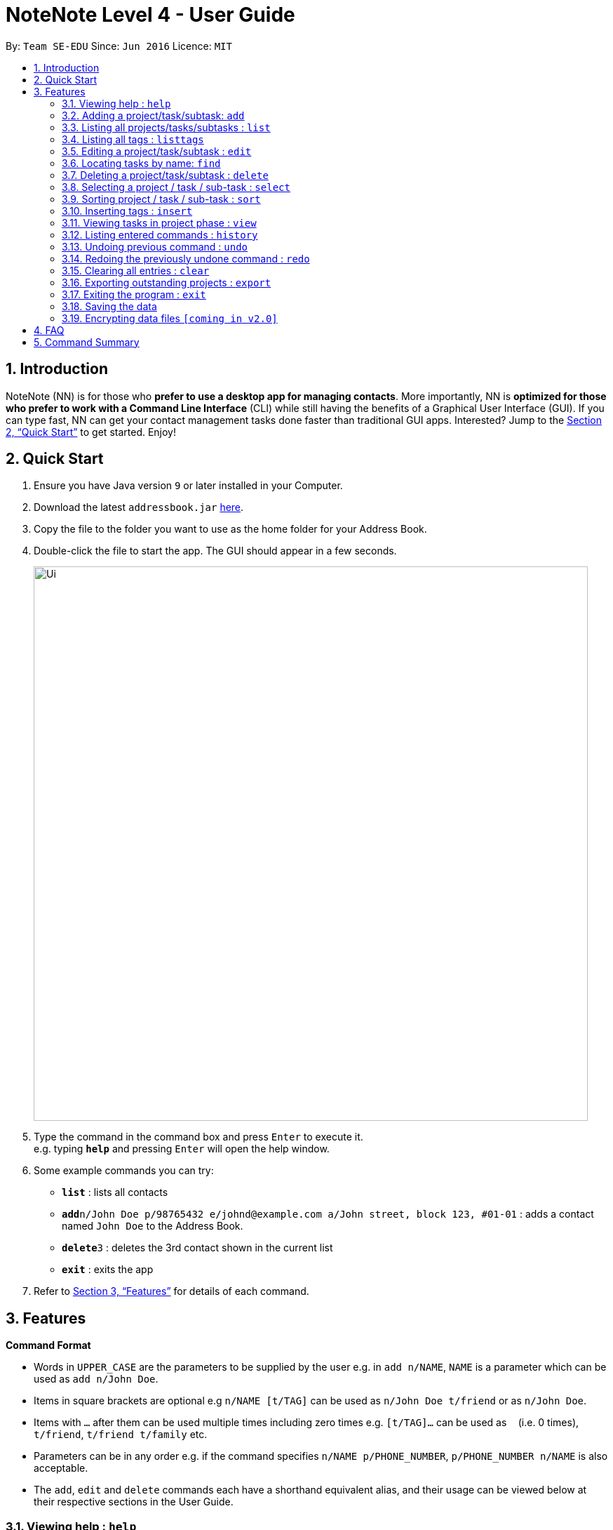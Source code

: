 = NoteNote Level 4 - User Guide
:site-section: UserGuide
:toc:
:toc-title:
:toc-placement: preamble
:sectnums:
:imagesDir: images
:stylesDir: stylesheets
:xrefstyle: full
:experimental:
ifdef::env-github[]
:tip-caption: :bulb:
:note-caption: :information_source:
endif::[]
:repoURL: https://github.com/se-edu/addressbook-level4

By: `Team SE-EDU`      Since: `Jun 2016`      Licence: `MIT`

== Introduction

NoteNote (NN) is for those who *prefer to use a desktop app for managing contacts*. More importantly, NN is *optimized for those who prefer to work with a Command Line Interface* (CLI) while still having the benefits of a Graphical User Interface (GUI). If you can type fast, NN can get your contact management tasks done faster than traditional GUI apps. Interested? Jump to the <<Quick Start>> to get started. Enjoy!

== Quick Start

.  Ensure you have Java version `9` or later installed in your Computer.
.  Download the latest `addressbook.jar` link:{repoURL}/releases[here].
.  Copy the file to the folder you want to use as the home folder for your Address Book.
.  Double-click the file to start the app. The GUI should appear in a few seconds.
+
image::Ui.png[width="790"]
+
.  Type the command in the command box and press kbd:[Enter] to execute it. +
e.g. typing *`help`* and pressing kbd:[Enter] will open the help window.
.  Some example commands you can try:

* *`list`* : lists all contacts
* **`add`**`n/John Doe p/98765432 e/johnd@example.com a/John street, block 123, #01-01` : adds a contact named `John Doe` to the Address Book.
* **`delete`**`3` : deletes the 3rd contact shown in the current list
* *`exit`* : exits the app

.  Refer to <<Features>> for details of each command.

[[Features]]
== Features

====
*Command Format*

* Words in `UPPER_CASE` are the parameters to be supplied by the user e.g. in `add n/NAME`, `NAME` is a parameter which can be used as `add n/John Doe`.
* Items in square brackets are optional e.g `n/NAME [t/TAG]` can be used as `n/John Doe t/friend` or as `n/John Doe`.
* Items with `…`​ after them can be used multiple times including zero times e.g. `[t/TAG]...` can be used as `{nbsp}` (i.e. 0 times), `t/friend`, `t/friend t/family` etc.
* Parameters can be in any order e.g. if the command specifies `n/NAME p/PHONE_NUMBER`, `p/PHONE_NUMBER n/NAME` is also acceptable.
* The `add`, `edit` and `delete` commands each have a shorthand equivalent alias, and their usage can be viewed below at their respective sections in the User Guide.
====

=== Viewing help : `help`

Format: `help`

=== Adding a project/task/subtask: `add`

* Adds a new project to the System. +
Format: `add p/NAME`

* Adds a task to the project identified by the index number used in the displayed project list. +
Format: `add INDEX n/NAME [d/DESCRIPTION] [by/DEADLINE] [t/TAG]`

* Adds a subtask to a task identified by the index number used in the displayed task list. +
Format: `add INDEX n/NAME d/DESCRIPTION [by/DEADLINE] [t/TAG]`

* Alias: `a`

[TIP]
A task/subtask can have any number of tags (including 0)

Examples:

* `add p/History Research Paper`
* `add n/Decide on Research Paper Topic by/01/01/2020`
* `add 1 n/Book consultation with lecturer by/01/01/2020`

=== Listing all projects/tasks/subtasks : `list`

Shows a list of all project, tasks and subtasks in System. +
Format: `list` +
Alias: `l`

=== Listing all tags : `listtags`

Shows a list of all available tags prefix. +
Format: `listtags`

=== Editing a project/task/subtask : `edit`

* Edits an existing project in the System. +
Format: `edit p/NAME`

* Edits an existing task identified by the index number used in the displayed task list. +
Format: `edit INDEX n/NAME [d/DESCRIPTION] [by/DEADLINE] [t/TAG]`

* Edits an existing subtask identified by the index number used in the displayed subtask list. +
Format: `edit INDEX n/NAME [d/DESCRIPTION] [by/DEADLINE] [t/TAG]`

* Alias: `e`

****
* Edits the task/subtask at the specified `INDEX`. The index refers to the index number shown in the displayed task list. The index *must be a positive integer* 1, 2, 3, ...
* At least one of the optional fields must be provided.
* Existing values will be updated to the input values.
* When editing tags, the existing tags of the task/subtask will be removed i.e adding of tags is not cumulative.
* You can remove all the task/subtask's tags by typing `t/` without specifying any tags after it.
****

Examples:

* `edit p/History Research Paper 2` +
Edits the project name to be `History Research Paper 2`
* `edit 1 n/Decide on Research Paper Topic by/02/02/2020` +
Edits the name and deadline of the task at index 1 to be `Decide on Research Paper Topic` and `02/02/2020` respectively.
* `edit 1 n/Book consultation with lecturer by/02/02/2020` +
Edits the name and deadline of the subtask at index 1 to be `Book consultation with lecturer` and `02/02/2020` respectively.


=== Locating tasks by name: `find`

Finds a project, task or subtask whose name contains any of the given keywords. +
Format: `find KEYWORD [MORE_KEYWORDS]` +
Alias: `f`

****
* The search is case insensitive. e.g `hans` will match `Hans`
* The order of the keywords does not matter. e.g. `Hans Bo` will match `Bo Hans`
* Only the name is searched.
* Only full words will be matched e.g. `Han` will not match `Hans`
* Tasks matching at least one keyword will be returned (i.e. `OR` search). e.g. `Hans Bo` will return `Hans Gruber`, `Bo Yang`
****

Examples:

* `find Research` +
Returns `research` and `Book Research`
* `find book consult` +
Returns any project/task/subtask having words `book` or `consult` in them

=== Deleting a project/task/subtask : `delete`

* Deletes the specified project from the System. +
Format: `delete INDEX`

* Deletes the specified task identified by the index number used in the displayed task list. +
Format: `delete INDEX`

* Deletes the specified subtask identified by the index number used in the displayed subtask list. +
Format: `delete INDEX`

* Alias: `d`

****
* Deletes the project/task/subtask at the specified `INDEX`.
* The index refers to the index number shown in the displayed task list.
* The index *must be a positive integer* 1, 2, 3, ...
****

Examples:

* `list` +
`delete 2` +
Deletes the 2nd task/subtask in the project.
* `find Consult` +
`delete 1` +
Deletes the 1st project/task/subtask in the results of the `find` command.

=== Selecting a project / task / sub-task : `select`

Selects the project / task / sub-task identified by the index number used in the displayed project / task / sub-task list. +
Format: `select INDEX` +
Alias: `s`

****
* Selects the project / task / sub-task and loads the relevant information at the specified `INDEX`.
* The index refers to the index number shown in the displayed list.
* The index *must be a positive integer* `1, 2, 3, ...`
****

Examples:

* `list` +
`select 2` +
Selects the 2nd project in the displayed project list.
* `find Research` +
`select 1` +
`list` +
`select 1` +
Selects the 1st project in the results of the `find` command. +
Selects the 1st task in the displayed task list of 1st project.

=== Sorting project / task / sub-task : `sort`

Sorts project / task / sub-task by specified category. +
Format: `sort CATEGORY [ascend|descend]`

****
* Sorts the project / task / sub-task that is currently displayed
* Sort by name, deadline and tags
****

Examples:

* `sort name descend` +
Sorts displayed project / task / sub-task name in descending order.

=== Inserting tags : `insert`

Inserts tags to project / task / sub-task identified by index number in the displayed project / task / sub-task list. +
Format: `insert INDEX TAG [MORE_TAGS]`

Examples:

* `list` +
`select 1` +
`insert 1 priority:4` +
Inserts priority of 4 to 1st task of 1st project.

=== Viewing tasks in project phase : `view`

Displays tasks and sub-tasks within a project phase view. +
Format: `view`

=== Listing entered commands : `history`

Lists all the commands that you have entered in reverse chronological order. +
Format: `history` +
Alias: `h`

[NOTE]
====
Pressing the kbd:[&uarr;] and kbd:[&darr;] arrows will display the previous and next input respectively in the command box.
====

// tag::undoredo[]
=== Undoing previous command : `undo`

Restores the task management system to the state before the previous _undoable_ command was executed. +
Format: `undo` +
Alias: `u`

[NOTE]
====
Undoable commands: those commands that modify the project's content (`add`, `delete`, `edit` and `clear`).
====

Examples:

* `delete 1` +
`list` +
`undo` (reverses the `delete 1` command) +

* `select 1` +
`list` +
`undo` +
The `undo` command fails as there are no undoable commands executed previously.

* `delete 1` +
`clear` +
`undo` (reverses the `clear` command) +
`undo` (reverses the `delete 1` command) +

=== Redoing the previously undone command : `redo`

Reverses the most recent `undo` command. +
Format: `redo` +
Alias: `r`

Examples:

* `delete 1` +
`undo` (reverses the `delete 1` command) +
`redo` (reapplies the `delete 1` command) +

* `delete 1` +
`redo` +
The `redo` command fails as there are no `undo` commands executed previously.

* `delete 1` +
`clear` +
`undo` (reverses the `clear` command) +
`undo` (reverses the `delete 1` command) +
`redo` (reapplies the `delete 1` command) +
`redo` (reapplies the `clear` command) +
// end::undoredo[]

=== Clearing all entries : `clear`

Clears all projects, tasks and sub-tasks from the task management system. +
Format: `clear` +
Alias: `cl`

=== Exporting outstanding projects : `export`

Exports all outstanding projects and its tasks and sub-tasks to PDF format for offline viewing. +
Format: `export`

=== Exiting the program : `exit`

Exits the program. +
Format: `exit`

=== Saving the data

Task management system data are saved in the hard disk automatically after any command that changes the data. +
There is no need to save manually.

// tag::dataencryption[]
=== Encrypting data files `[coming in v2.0]`

_{explain how the user can enable/disable data encryption}_
// end::dataencryption[]

== FAQ

*Q*: How do I transfer my data to another Computer? +
*A*: Install the app in the other computer and overwrite the empty data file it creates with the file that contains the data of your previous Address Book folder.

== Command Summary

* *Add* `add n/NAME p/PHONE_NUMBER e/EMAIL a/ADDRESS [t/TAG]...` +
e.g. `add n/James Ho p/22224444 e/jamesho@example.com a/123, Clementi Rd, 1234665 t/friend t/colleague`
* *Clear* : `clear`
* *Delete* : `delete INDEX` +
e.g. `delete 3`
* *Edit* : `edit INDEX [n/NAME] [p/PHONE_NUMBER] [e/EMAIL] [a/ADDRESS] [t/TAG]...` +
e.g. `edit 2 n/James Lee e/jameslee@example.com`
* *Find* : `find KEYWORD [MORE_KEYWORDS]` +
e.g. `find James Jake`
* *List* : `list`
* *Help* : `help`
* *Select* : `select INDEX` +
e.g.`select 2`
* *Sort*: `sort CATEGORY [ascend|descend]` +
e.g. `sort name descend`
* *Insert tags*: `insert INDEX TAG [MORE_TAGS]` +
e.g. `insert 1 priority:4`
* *View* : `view`
* *History* : `history`
* *Undo* : `undo`
* *Redo* : `redo`
* *Clear* : `clear`
* *Export* : `export`
* *Exit* : `exit`
